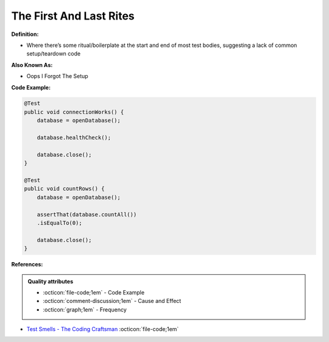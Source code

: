 The First And Last Rites
^^^^^
**Definition:**

* Where there’s some ritual/boilerplate at the start and end of most test bodies, suggesting a lack of common setup/teardown code

**Also Known As:**

* Oops I Forgot The Setup

**Code Example:**

.. code-block:: java

    @Test
    public void connectionWorks() {
        database = openDatabase();
    
        database.healthCheck();
    
        database.close();
    }
    
    @Test
    public void countRows() {
        database = openDatabase();
    
        assertThat(database.countAll())
        .isEqualTo(0);
    
        database.close();
    }

**References:**

.. admonition:: Quality attributes

    * :octicon:`file-code;1em` -  Code Example
    * :octicon:`comment-discussion;1em` -  Cause and Effect
    * :octicon:`graph;1em` -  Frequency

* `Test Smells - The Coding Craftsman <https://codingcraftsman.wordpress.com/2018/09/27/test-smells/>`_ :octicon:`file-code;1em`


